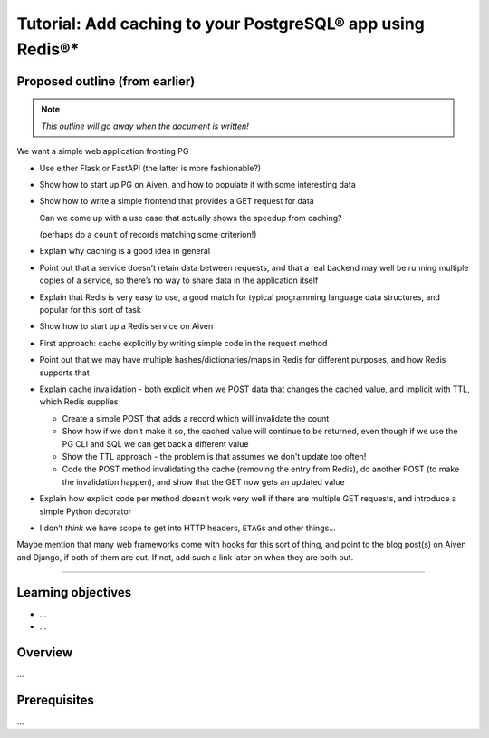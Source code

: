 Tutorial: Add caching to your PostgreSQL® app using Redis®*
===========================================================

Proposed outline (from earlier)
-------------------------------

.. note:: *This outline will go away when the document is written!*

We want a simple web application fronting PG

* Use either Flask or FastAPI (the latter is more fashionable?)
* Show how to start up PG on Aiven, and how to populate it with some interesting data
* Show how to write a simple frontend that provides a GET request for data

  Can we come up with a use case that actually shows the speedup from caching?

  (perhaps do a ``count`` of records matching some criterion!)

* Explain why caching is a good idea in general
* Point out that a service doesn’t retain data between requests, and that a real backend may well be running multiple copies of a service, so there’s no way to share data in the application itself
* Explain that Redis is very easy to use, a good match for typical programming
  language data structures, and popular for this sort of task
* Show how to start up a Redis service on Aiven
* First approach: cache explicitly by writing simple code in the request method
* Point out that we may have multiple hashes/dictionaries/maps in Redis for different purposes, and how Redis supports that
* Explain cache invalidation - both explicit when we POST data that changes
  the cached value, and implicit with TTL, which Redis supplies

  * Create a simple POST that adds a record which will invalidate the count
  * Show how if we don't make it so, the cached value will continue to be
    returned, even though if we use the PG CLI and SQL we can get back a
    different value
  * Show the TTL approach - the problem is that assumes we don't update too
    often!
  * Code the POST method invalidating the cache (removing the entry from
    Redis), do another POST (to make the invalidation happen), and show that
    the GET now gets an updated value

* Explain how explicit code per method doesn’t work very well if there are
  multiple GET requests, and introduce a simple Python decorator
* I don’t *think* we have scope to get into HTTP headers, ``ETAG``\s and other
  things...

Maybe mention that many web frameworks come with hooks for this sort of thing,
and point to the blog post(s) on Aiven and Django, if both of them are out. If
not, add such a link later on when they are both out.

---------

Learning objectives
-------------------

* ...
* ...

Overview
--------

...

Prerequisites
-------------

...

